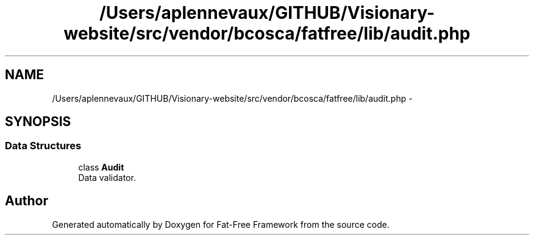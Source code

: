 .TH "/Users/aplennevaux/GITHUB/Visionary-website/src/vendor/bcosca/fatfree/lib/audit.php" 3 "Tue Jan 3 2017" "Version 3.6" "Fat-Free Framework" \" -*- nroff -*-
.ad l
.nh
.SH NAME
/Users/aplennevaux/GITHUB/Visionary-website/src/vendor/bcosca/fatfree/lib/audit.php \- 
.SH SYNOPSIS
.br
.PP
.SS "Data Structures"

.in +1c
.ti -1c
.RI "class \fBAudit\fP"
.br
.RI "Data validator\&. "
.in -1c
.SH "Author"
.PP 
Generated automatically by Doxygen for Fat-Free Framework from the source code\&.
